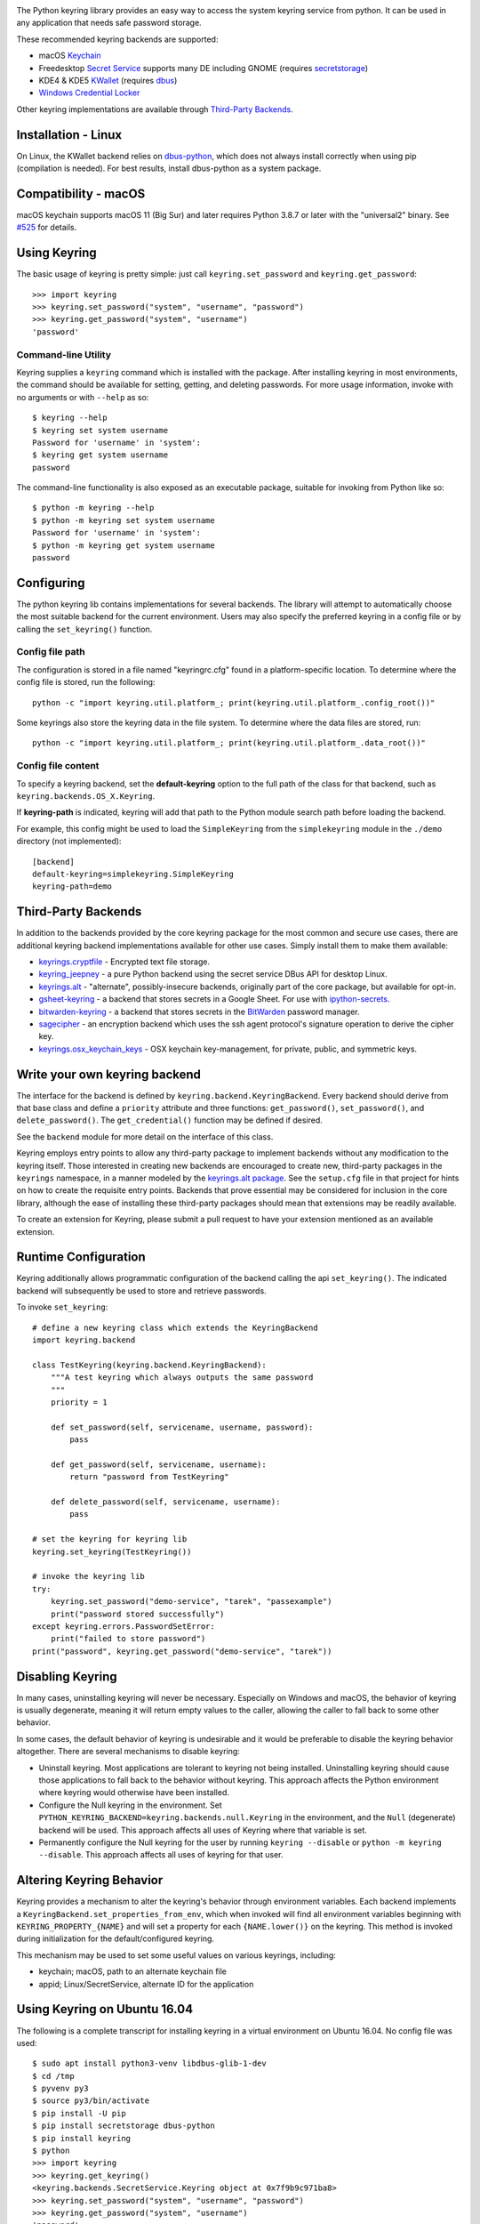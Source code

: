 .. image:: https://img.shields.io/pypi/v/keyring.svg
   :target: `PyPI link`_

.. image:: https://img.shields.io/pypi/pyversions/keyring.svg
   :target: `PyPI link`_

.. _PyPI link: https://pypi.org/project/keyring

.. image:: https://github.com/jaraco/keyring/workflows/tests/badge.svg
   :target: https://github.com/jaraco/keyring/actions?query=workflow%3A%22tests%22
   :alt: tests

.. image:: https://img.shields.io/badge/code%20style-black-000000.svg
   :target: https://github.com/psf/black
   :alt: Code style: Black

.. image:: https://readthedocs.org/projects/keyring/badge/?version=latest
   :target: https://keyring.readthedocs.io/en/latest/?badge=latest

.. image:: https://img.shields.io/badge/skeleton-2022-informational
   :target: https://blog.jaraco.com/skeleton

.. image:: https://tidelift.com/badges/package/pypi/keyring
   :target: https://tidelift.com/subscription/pkg/pypi-keyring?utm_source=pypi-keyring&utm_medium=readme

.. image:: https://badges.gitter.im/jaraco/keyring.svg
   :alt: Join the chat at https://gitter.im/jaraco/keyring
   :target: https://gitter.im/jaraco/keyring?utm_source=badge&utm_medium=badge&utm_campaign=pr-badge&utm_content=badge

The Python keyring library provides an easy way to access the
system keyring service from python. It can be used in any
application that needs safe password storage.

These recommended keyring backends are supported:

* macOS `Keychain
  <https://en.wikipedia.org/wiki/Keychain_%28software%29>`_
* Freedesktop `Secret Service
  <http://standards.freedesktop.org/secret-service/>`_ supports many DE including
  GNOME (requires `secretstorage <https://pypi.python.org/pypi/secretstorage>`_)
* KDE4 & KDE5 `KWallet <https://en.wikipedia.org/wiki/KWallet>`_
  (requires `dbus <https://pypi.python.org/pypi/dbus-python>`_)
* `Windows Credential Locker
  <https://docs.microsoft.com/en-us/windows/uwp/security/credential-locker>`_

Other keyring implementations are available through `Third-Party Backends`_.

Installation - Linux
====================

On Linux, the KWallet backend relies on dbus-python_, which does not always
install correctly when using pip (compilation is needed). For best results,
install dbus-python as a system package.

.. _dbus-python: https://gitlab.freedesktop.org/dbus/dbus-python

Compatibility - macOS
=====================

macOS keychain supports macOS 11 (Big Sur) and later requires Python 3.8.7
or later with the "universal2" binary. See
`#525 <https://github.com/jaraco/keyring/issues/525>`_ for details.

Using Keyring
=============

The basic usage of keyring is pretty simple: just call
``keyring.set_password`` and ``keyring.get_password``::

    >>> import keyring
    >>> keyring.set_password("system", "username", "password")
    >>> keyring.get_password("system", "username")
    'password'

Command-line Utility
--------------------

Keyring supplies a ``keyring`` command which is installed with the
package. After installing keyring in most environments, the
command should be available for setting, getting, and deleting
passwords. For more usage information, invoke with no arguments
or with ``--help`` as so::

    $ keyring --help
    $ keyring set system username
    Password for 'username' in 'system':
    $ keyring get system username
    password

The command-line functionality is also exposed as an executable
package, suitable for invoking from Python like so::

    $ python -m keyring --help
    $ python -m keyring set system username
    Password for 'username' in 'system':
    $ python -m keyring get system username
    password

Configuring
===========

The python keyring lib contains implementations for several backends. The
library will attempt to
automatically choose the most suitable backend for the current
environment. Users may also specify the preferred keyring in a
config file or by calling the ``set_keyring()`` function.

Config file path
----------------

The configuration is stored in a file named "keyringrc.cfg"
found in a platform-specific location. To determine
where the config file is stored, run the following::

    python -c "import keyring.util.platform_; print(keyring.util.platform_.config_root())"

Some keyrings also store the keyring data in the file system.
To determine where the data files are stored, run::

    python -c "import keyring.util.platform_; print(keyring.util.platform_.data_root())"

Config file content
-------------------

To specify a keyring backend, set the **default-keyring** option to the
full path of the class for that backend, such as
``keyring.backends.OS_X.Keyring``.

If **keyring-path** is indicated, keyring will add that path to the Python
module search path before loading the backend.

For example, this config might be used to load the
``SimpleKeyring`` from the ``simplekeyring`` module in
the ``./demo`` directory (not implemented)::

    [backend]
    default-keyring=simplekeyring.SimpleKeyring
    keyring-path=demo

Third-Party Backends
====================

In addition to the backends provided by the core keyring package for
the most common and secure use cases, there
are additional keyring backend implementations available for other
use cases. Simply install them to make them available:

- `keyrings.cryptfile <https://pypi.org/project/keyrings.cryptfile>`_
  - Encrypted text file storage.
- `keyring_jeepney <https://pypi.org/project/keyring_jeepney>`__ - a
  pure Python backend using the secret service DBus API for desktop
  Linux.
- `keyrings.alt <https://pypi.org/project/keyrings.alt>`_ - "alternate",
  possibly-insecure backends, originally part of the core package, but
  available for opt-in.
- `gsheet-keyring <https://pypi.org/project/gsheet-keyring>`_
  - a backend that stores secrets in a Google Sheet. For use with
  `ipython-secrets <https://pypi.org/project/ipython-secrets>`_.
- `bitwarden-keyring <https://pypi.org/project/bitwarden-keyring/0.1.0/>`_
  - a backend that stores secrets in the `BitWarden <https://bitwarden.com/>`_
  password manager.
- `sagecipher <https://pypi.org/project/sagecipher>`_ - an encryption
  backend which uses the ssh agent protocol's signature operation to
  derive the cipher key.
- `keyrings.osx_keychain_keys <https://pypi.org/project/keyrings.osx-keychain-keys>`_
  - OSX keychain key-management, for private, public, and symmetric keys.


Write your own keyring backend
==============================

The interface for the backend is defined by ``keyring.backend.KeyringBackend``.
Every backend should derive from that base class and define a ``priority``
attribute and three functions: ``get_password()``, ``set_password()``, and
``delete_password()``. The ``get_credential()`` function may be defined if
desired.

See the ``backend`` module for more detail on the interface of this class.

Keyring employs entry points to allow any third-party package to implement
backends without any modification to the keyring itself. Those interested in
creating new backends are encouraged to create new, third-party packages
in the ``keyrings`` namespace, in a manner modeled by the `keyrings.alt
package <https://github.com/jaraco/keyrings.alt>`_. See the
``setup.cfg`` file
in that project for hints on how to create the requisite entry points.
Backends that prove essential may be considered for inclusion in the core
library, although the ease of installing these third-party packages should
mean that extensions may be readily available.

To create an extension for Keyring, please submit a pull request to
have your extension mentioned as an available extension.

Runtime Configuration
=====================

Keyring additionally allows programmatic configuration of the
backend calling the api ``set_keyring()``. The indicated backend
will subsequently be used to store and retrieve passwords.

To invoke ``set_keyring``::

    # define a new keyring class which extends the KeyringBackend
    import keyring.backend

    class TestKeyring(keyring.backend.KeyringBackend):
        """A test keyring which always outputs the same password
        """
        priority = 1

        def set_password(self, servicename, username, password):
            pass

        def get_password(self, servicename, username):
            return "password from TestKeyring"

        def delete_password(self, servicename, username):
            pass

    # set the keyring for keyring lib
    keyring.set_keyring(TestKeyring())

    # invoke the keyring lib
    try:
        keyring.set_password("demo-service", "tarek", "passexample")
        print("password stored successfully")
    except keyring.errors.PasswordSetError:
        print("failed to store password")
    print("password", keyring.get_password("demo-service", "tarek"))


Disabling Keyring
=================

In many cases, uninstalling keyring will never be necessary.
Especially on Windows and macOS, the behavior of keyring is
usually degenerate, meaning it will return empty values to
the caller, allowing the caller to fall back to some other
behavior.

In some cases, the default behavior of keyring is undesirable and
it would be preferable to disable the keyring behavior altogether.
There are several mechanisms to disable keyring:

- Uninstall keyring. Most applications are tolerant to keyring
  not being installed. Uninstalling keyring should cause those
  applications to fall back to the behavior without keyring.
  This approach affects the Python environment where keyring
  would otherwise have been installed.

- Configure the Null keyring in the environment. Set
  ``PYTHON_KEYRING_BACKEND=keyring.backends.null.Keyring``
  in the environment, and the ``Null`` (degenerate) backend
  will be used. This approach affects all uses of Keyring where
  that variable is set.

- Permanently configure the Null keyring for the user by running
  ``keyring --disable`` or ``python -m keyring --disable``.
  This approach affects all uses of keyring for that user.


Altering Keyring Behavior
=========================

Keyring provides a mechanism to alter the keyring's behavior through
environment variables. Each backend implements a
``KeyringBackend.set_properties_from_env``, which
when invoked will find all environment variables beginning with
``KEYRING_PROPERTY_{NAME}`` and will set a property for each
``{NAME.lower()}`` on the keyring. This method is invoked during
initialization for the default/configured keyring.

This mechanism may be used to set some useful values on various
keyrings, including:

- keychain; macOS, path to an alternate keychain file
- appid; Linux/SecretService, alternate ID for the application


Using Keyring on Ubuntu 16.04
=============================

The following is a complete transcript for installing keyring in a
virtual environment on Ubuntu 16.04.  No config file was used::

  $ sudo apt install python3-venv libdbus-glib-1-dev
  $ cd /tmp
  $ pyvenv py3
  $ source py3/bin/activate
  $ pip install -U pip
  $ pip install secretstorage dbus-python
  $ pip install keyring
  $ python
  >>> import keyring
  >>> keyring.get_keyring()
  <keyring.backends.SecretService.Keyring object at 0x7f9b9c971ba8>
  >>> keyring.set_password("system", "username", "password")
  >>> keyring.get_password("system", "username")
  'password'


Using Keyring on headless Linux systems
=======================================

It is possible to use the SecretService backend on Linux systems without
X11 server available (only D-Bus is required). In this case:

* Install the `GNOME Keyring`_ daemon.
* Start a D-Bus session, e.g. run ``dbus-run-session -- sh`` and run
  the following commands inside that shell.
* Run ``gnome-keyring-daemon`` with ``--unlock`` option. The description of
  that option says:

      Read a password from stdin, and use it to unlock the login keyring
      or create it if the login keyring does not exist.

  When that command is started, enter a password into stdin and
  press Ctrl+D (end of data). After that, the daemon will fork into
  the background (use ``--foreground`` option to block).
* Now you can use the SecretService backend of Keyring. Remember to
  run your application in the same D-Bus session as the daemon.

.. _GNOME Keyring: https://wiki.gnome.org/Projects/GnomeKeyring

Using Keyring on headless Linux systems in a Docker container
=============================================================

It is possible to use keyring with the SecretService backend in Docker containers as well.
All you need to do is install the necessary dependencies and add the `--privileged` flag
to avoid any `Operation not permitted` errors when attempting to unlock the system's keyring.

The following is a complete transcript for installing keyring on a Ubuntu 18:04 container::

  docker run -it -d --privileged ubuntu:18.04

  $ apt-get update
  $ apt install -y gnome-keyring python3-venv python3-dev
  $ python3 -m venv venv
  $ source venv/bin/activate # source a virtual environment to avoid polluting your system
  $ pip3 install --upgrade pip
  $ pip3 install keyring
  $ dbus-run-session -- sh # this will drop you into a new D-bus shell
  $ echo 'somecredstorepass' | gnome-keyring-daemon --unlock # unlock the system's keyring

  $ python
  >>> import keyring
  >>> keyring.get_keyring()
  <keyring.backends.SecretService.Keyring object at 0x7f9b9c971ba8>
  >>> keyring.set_password("system", "username", "password")
  >>> keyring.get_password("system", "username")
  'password'

Integration
===========

API
---

The keyring lib has a few functions:

* ``get_keyring()``: Return the currently-loaded keyring implementation.
* ``get_password(service, username)``: Returns the password stored in the
  active keyring. If the password does not exist, it will return None.
* ``get_credential(service, username)``: Return a credential object stored
  in the active keyring. This object contains at least ``username`` and
  ``password`` attributes for the specified service, where the returned
  ``username`` may be different from the argument.
* ``set_password(service, username, password)``: Store the password in the
  keyring.
* ``delete_password(service, username)``: Delete the password stored in
  keyring. If the password does not exist, it will raise an exception.

In all cases, the parameters (``service``, ``username``, ``password``)
should be Unicode text.


Exceptions
----------

The keyring lib raises the following exceptions:

* ``keyring.errors.KeyringError``: Base Error class for all exceptions in keyring lib.
* ``keyring.errors.InitError``: Raised when the keyring cannot be initialized.
* ``keyring.errors.PasswordSetError``: Raised when the password cannot be set in the keyring.
* ``keyring.errors.PasswordDeleteError``: Raised when the password cannot be deleted in the keyring.

Get Involved
============

Python keyring lib is an open community project and eagerly
welcomes contributors.

* Repository: https://github.com/jaraco/keyring/
* Bug Tracker: https://github.com/jaraco/keyring/issues/
* Mailing list: http://groups.google.com/group/python-keyring

For Enterprise
==============

Available as part of the Tidelift Subscription.

This project and the maintainers of thousands of other packages are working with Tidelift to deliver one enterprise subscription that covers all of the open source you use.

`Learn more <https://tidelift.com/subscription/pkg/pypi-PROJECT?utm_source=pypi-PROJECT&utm_medium=referral&utm_campaign=github>`_.

Security Contact
================

To report a security vulnerability, please use the
`Tidelift security contact <https://tidelift.com/security>`_.
Tidelift will coordinate the fix and disclosure.

Security Considerations
=======================

Each built-in backend may have security considerations to understand
before using this library. Authors of tools or libraries utilizing
``keyring`` are encouraged to consider these concerns.

As with any list of known security concerns, this list is not exhaustive.
Additional issues can be added as needed.

- macOS Keychain
    - Any Python script or application can access secrets created by
      ``keyring`` from that same Python executable without the operating
      system prompting the user for a password. To cause any specific
      secret to prompt for a password every time it is accessed, locate
      the credential using the ``Keychain Access`` application, and in
      the ``Access Control`` settings, remove ``Python`` from the list
      of allowed applications.

- Freedesktop Secret Service
    - No analysis has been performed

- KDE4 & KDE5 KWallet
    - No analysis has been performed

- Windows Credential Locker
    - No analysis has been performed

Making Releases
===============

This project makes use of automated releases and continuous
integration. The
simple workflow is to tag a commit and push it to Github. If it
passes tests in CI, it will be automatically deployed to PyPI.

Other things to consider when making a release:

- Check that the changelog is current for the intended release.

Running Tests
=============

Tests are continuously run in Github Actions.

To run the tests locally, install and invoke
`tox <https://pypi.org/project/tox>`_.

Background
==========

The project was based on Tarek Ziade's idea in `this post`_. Kang Zhang
initially carried it out as a `Google Summer of Code`_ project, and Tarek
mentored Kang on this project.

.. _this post: http://tarekziade.wordpress.com/2009/03/27/pycon-hallway-session-1-a-keyring-library-for-python/
.. _Google Summer of Code: http://socghop.appspot.com/

